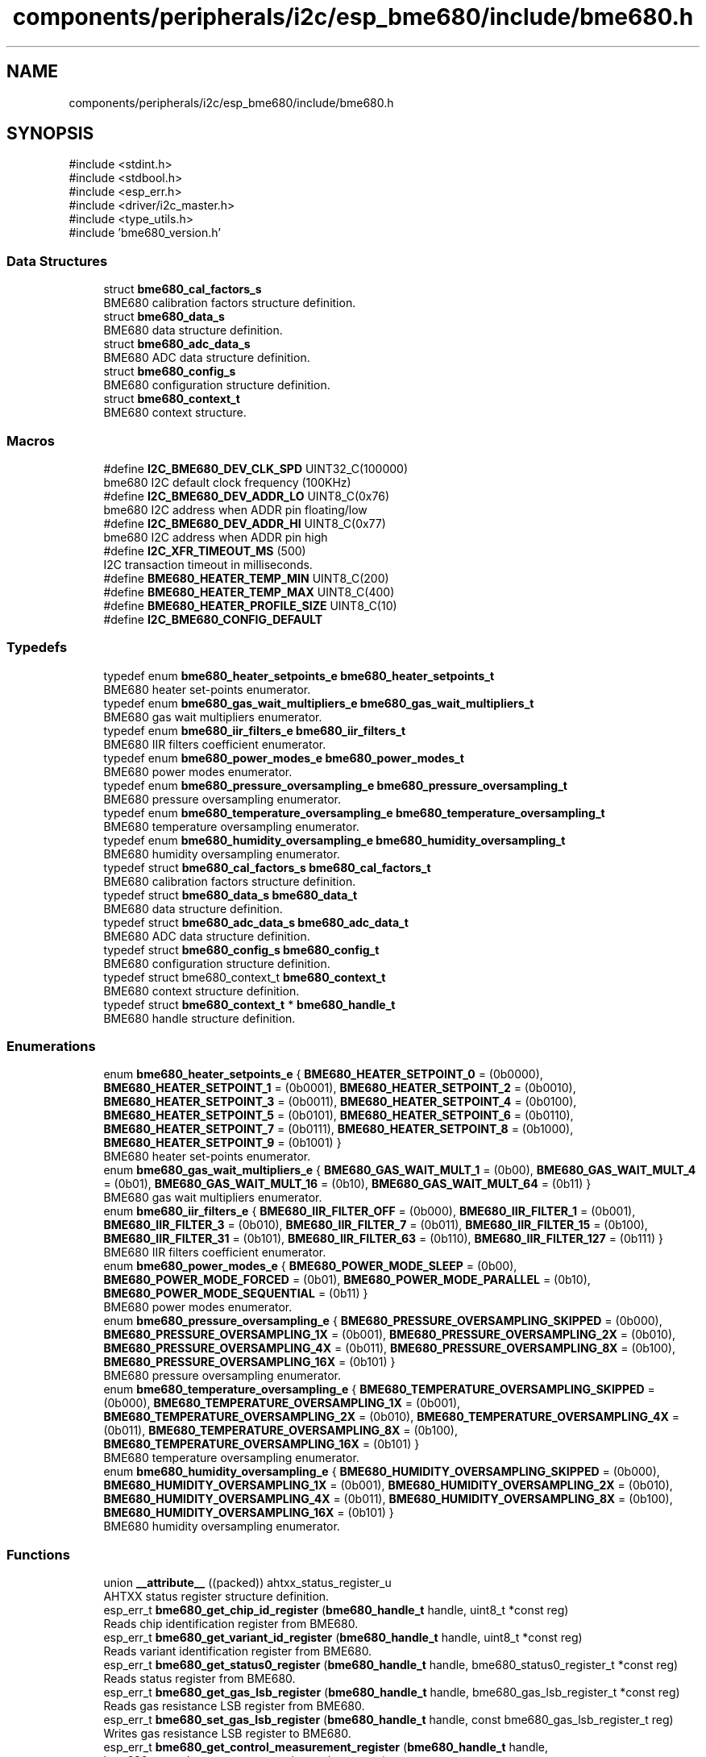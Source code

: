 .TH "components/peripherals/i2c/esp_bme680/include/bme680.h" 3 "ESP-IDF Components by K0I05" \" -*- nroff -*-
.ad l
.nh
.SH NAME
components/peripherals/i2c/esp_bme680/include/bme680.h
.SH SYNOPSIS
.br
.PP
\fR#include <stdint\&.h>\fP
.br
\fR#include <stdbool\&.h>\fP
.br
\fR#include <esp_err\&.h>\fP
.br
\fR#include <driver/i2c_master\&.h>\fP
.br
\fR#include <type_utils\&.h>\fP
.br
\fR#include 'bme680_version\&.h'\fP
.br

.SS "Data Structures"

.in +1c
.ti -1c
.RI "struct \fBbme680_cal_factors_s\fP"
.br
.RI "BME680 calibration factors structure definition\&. "
.ti -1c
.RI "struct \fBbme680_data_s\fP"
.br
.RI "BME680 data structure definition\&. "
.ti -1c
.RI "struct \fBbme680_adc_data_s\fP"
.br
.RI "BME680 ADC data structure definition\&. "
.ti -1c
.RI "struct \fBbme680_config_s\fP"
.br
.RI "BME680 configuration structure definition\&. "
.ti -1c
.RI "struct \fBbme680_context_t\fP"
.br
.RI "BME680 context structure\&. "
.in -1c
.SS "Macros"

.in +1c
.ti -1c
.RI "#define \fBI2C_BME680_DEV_CLK_SPD\fP   UINT32_C(100000)"
.br
.RI "bme680 I2C default clock frequency (100KHz) "
.ti -1c
.RI "#define \fBI2C_BME680_DEV_ADDR_LO\fP   UINT8_C(0x76)"
.br
.RI "bme680 I2C address when ADDR pin floating/low "
.ti -1c
.RI "#define \fBI2C_BME680_DEV_ADDR_HI\fP   UINT8_C(0x77)"
.br
.RI "bme680 I2C address when ADDR pin high "
.ti -1c
.RI "#define \fBI2C_XFR_TIMEOUT_MS\fP   (500)"
.br
.RI "I2C transaction timeout in milliseconds\&. "
.ti -1c
.RI "#define \fBBME680_HEATER_TEMP_MIN\fP   UINT8_C(200)"
.br
.ti -1c
.RI "#define \fBBME680_HEATER_TEMP_MAX\fP   UINT8_C(400)"
.br
.ti -1c
.RI "#define \fBBME680_HEATER_PROFILE_SIZE\fP   UINT8_C(10)"
.br
.ti -1c
.RI "#define \fBI2C_BME680_CONFIG_DEFAULT\fP"
.br
.in -1c
.SS "Typedefs"

.in +1c
.ti -1c
.RI "typedef enum \fBbme680_heater_setpoints_e\fP \fBbme680_heater_setpoints_t\fP"
.br
.RI "BME680 heater set-points enumerator\&. "
.ti -1c
.RI "typedef enum \fBbme680_gas_wait_multipliers_e\fP \fBbme680_gas_wait_multipliers_t\fP"
.br
.RI "BME680 gas wait multipliers enumerator\&. "
.ti -1c
.RI "typedef enum \fBbme680_iir_filters_e\fP \fBbme680_iir_filters_t\fP"
.br
.RI "BME680 IIR filters coefficient enumerator\&. "
.ti -1c
.RI "typedef enum \fBbme680_power_modes_e\fP \fBbme680_power_modes_t\fP"
.br
.RI "BME680 power modes enumerator\&. "
.ti -1c
.RI "typedef enum \fBbme680_pressure_oversampling_e\fP \fBbme680_pressure_oversampling_t\fP"
.br
.RI "BME680 pressure oversampling enumerator\&. "
.ti -1c
.RI "typedef enum \fBbme680_temperature_oversampling_e\fP \fBbme680_temperature_oversampling_t\fP"
.br
.RI "BME680 temperature oversampling enumerator\&. "
.ti -1c
.RI "typedef enum \fBbme680_humidity_oversampling_e\fP \fBbme680_humidity_oversampling_t\fP"
.br
.RI "BME680 humidity oversampling enumerator\&. "
.ti -1c
.RI "typedef struct \fBbme680_cal_factors_s\fP \fBbme680_cal_factors_t\fP"
.br
.RI "BME680 calibration factors structure definition\&. "
.ti -1c
.RI "typedef struct \fBbme680_data_s\fP \fBbme680_data_t\fP"
.br
.RI "BME680 data structure definition\&. "
.ti -1c
.RI "typedef struct \fBbme680_adc_data_s\fP \fBbme680_adc_data_t\fP"
.br
.RI "BME680 ADC data structure definition\&. "
.ti -1c
.RI "typedef struct \fBbme680_config_s\fP \fBbme680_config_t\fP"
.br
.RI "BME680 configuration structure definition\&. "
.ti -1c
.RI "typedef struct bme680_context_t \fBbme680_context_t\fP"
.br
.RI "BME680 context structure definition\&. "
.ti -1c
.RI "typedef struct \fBbme680_context_t\fP * \fBbme680_handle_t\fP"
.br
.RI "BME680 handle structure definition\&. "
.in -1c
.SS "Enumerations"

.in +1c
.ti -1c
.RI "enum \fBbme680_heater_setpoints_e\fP { \fBBME680_HEATER_SETPOINT_0\fP = (0b0000), \fBBME680_HEATER_SETPOINT_1\fP = (0b0001), \fBBME680_HEATER_SETPOINT_2\fP = (0b0010), \fBBME680_HEATER_SETPOINT_3\fP = (0b0011), \fBBME680_HEATER_SETPOINT_4\fP = (0b0100), \fBBME680_HEATER_SETPOINT_5\fP = (0b0101), \fBBME680_HEATER_SETPOINT_6\fP = (0b0110), \fBBME680_HEATER_SETPOINT_7\fP = (0b0111), \fBBME680_HEATER_SETPOINT_8\fP = (0b1000), \fBBME680_HEATER_SETPOINT_9\fP = (0b1001) }"
.br
.RI "BME680 heater set-points enumerator\&. "
.ti -1c
.RI "enum \fBbme680_gas_wait_multipliers_e\fP { \fBBME680_GAS_WAIT_MULT_1\fP = (0b00), \fBBME680_GAS_WAIT_MULT_4\fP = (0b01), \fBBME680_GAS_WAIT_MULT_16\fP = (0b10), \fBBME680_GAS_WAIT_MULT_64\fP = (0b11) }"
.br
.RI "BME680 gas wait multipliers enumerator\&. "
.ti -1c
.RI "enum \fBbme680_iir_filters_e\fP { \fBBME680_IIR_FILTER_OFF\fP = (0b000), \fBBME680_IIR_FILTER_1\fP = (0b001), \fBBME680_IIR_FILTER_3\fP = (0b010), \fBBME680_IIR_FILTER_7\fP = (0b011), \fBBME680_IIR_FILTER_15\fP = (0b100), \fBBME680_IIR_FILTER_31\fP = (0b101), \fBBME680_IIR_FILTER_63\fP = (0b110), \fBBME680_IIR_FILTER_127\fP = (0b111) }"
.br
.RI "BME680 IIR filters coefficient enumerator\&. "
.ti -1c
.RI "enum \fBbme680_power_modes_e\fP { \fBBME680_POWER_MODE_SLEEP\fP = (0b00), \fBBME680_POWER_MODE_FORCED\fP = (0b01), \fBBME680_POWER_MODE_PARALLEL\fP = (0b10), \fBBME680_POWER_MODE_SEQUENTIAL\fP = (0b11) }"
.br
.RI "BME680 power modes enumerator\&. "
.ti -1c
.RI "enum \fBbme680_pressure_oversampling_e\fP { \fBBME680_PRESSURE_OVERSAMPLING_SKIPPED\fP = (0b000), \fBBME680_PRESSURE_OVERSAMPLING_1X\fP = (0b001), \fBBME680_PRESSURE_OVERSAMPLING_2X\fP = (0b010), \fBBME680_PRESSURE_OVERSAMPLING_4X\fP = (0b011), \fBBME680_PRESSURE_OVERSAMPLING_8X\fP = (0b100), \fBBME680_PRESSURE_OVERSAMPLING_16X\fP = (0b101) }"
.br
.RI "BME680 pressure oversampling enumerator\&. "
.ti -1c
.RI "enum \fBbme680_temperature_oversampling_e\fP { \fBBME680_TEMPERATURE_OVERSAMPLING_SKIPPED\fP = (0b000), \fBBME680_TEMPERATURE_OVERSAMPLING_1X\fP = (0b001), \fBBME680_TEMPERATURE_OVERSAMPLING_2X\fP = (0b010), \fBBME680_TEMPERATURE_OVERSAMPLING_4X\fP = (0b011), \fBBME680_TEMPERATURE_OVERSAMPLING_8X\fP = (0b100), \fBBME680_TEMPERATURE_OVERSAMPLING_16X\fP = (0b101) }"
.br
.RI "BME680 temperature oversampling enumerator\&. "
.ti -1c
.RI "enum \fBbme680_humidity_oversampling_e\fP { \fBBME680_HUMIDITY_OVERSAMPLING_SKIPPED\fP = (0b000), \fBBME680_HUMIDITY_OVERSAMPLING_1X\fP = (0b001), \fBBME680_HUMIDITY_OVERSAMPLING_2X\fP = (0b010), \fBBME680_HUMIDITY_OVERSAMPLING_4X\fP = (0b011), \fBBME680_HUMIDITY_OVERSAMPLING_8X\fP = (0b100), \fBBME680_HUMIDITY_OVERSAMPLING_16X\fP = (0b101) }"
.br
.RI "BME680 humidity oversampling enumerator\&. "
.in -1c
.SS "Functions"

.in +1c
.ti -1c
.RI "union \fB__attribute__\fP ((packed)) ahtxx_status_register_u"
.br
.RI "AHTXX status register structure definition\&. "
.ti -1c
.RI "esp_err_t \fBbme680_get_chip_id_register\fP (\fBbme680_handle_t\fP handle, uint8_t *const reg)"
.br
.RI "Reads chip identification register from BME680\&. "
.ti -1c
.RI "esp_err_t \fBbme680_get_variant_id_register\fP (\fBbme680_handle_t\fP handle, uint8_t *const reg)"
.br
.RI "Reads variant identification register from BME680\&. "
.ti -1c
.RI "esp_err_t \fBbme680_get_status0_register\fP (\fBbme680_handle_t\fP handle, bme680_status0_register_t *const reg)"
.br
.RI "Reads status register from BME680\&. "
.ti -1c
.RI "esp_err_t \fBbme680_get_gas_lsb_register\fP (\fBbme680_handle_t\fP handle, bme680_gas_lsb_register_t *const reg)"
.br
.RI "Reads gas resistance LSB register from BME680\&. "
.ti -1c
.RI "esp_err_t \fBbme680_set_gas_lsb_register\fP (\fBbme680_handle_t\fP handle, const bme680_gas_lsb_register_t reg)"
.br
.RI "Writes gas resistance LSB register to BME680\&. "
.ti -1c
.RI "esp_err_t \fBbme680_get_control_measurement_register\fP (\fBbme680_handle_t\fP handle, bme680_control_measurement_register_t *const reg)"
.br
.RI "Reads control measurement register from BME680\&. "
.ti -1c
.RI "esp_err_t \fBbme680_set_control_measurement_register\fP (\fBbme680_handle_t\fP handle, const bme680_control_measurement_register_t reg)"
.br
.RI "Writes control measurement register to BME680\&. "
.ti -1c
.RI "esp_err_t \fBbme680_get_control_humidity_register\fP (\fBbme680_handle_t\fP handle, bme680_control_humidity_register_t *const reg)"
.br
.RI "Reads control humidity register from BME680\&. "
.ti -1c
.RI "esp_err_t \fBbme680_set_control_humidity_register\fP (\fBbme680_handle_t\fP handle, const bme680_control_humidity_register_t reg)"
.br
.RI "Writes control humidity register to BME680\&. "
.ti -1c
.RI "esp_err_t \fBbme680_get_control_gas0_register\fP (\fBbme680_handle_t\fP handle, bme680_control_gas0_register_t *const reg)"
.br
.RI "Reads control gas 0 register from BME680\&. "
.ti -1c
.RI "esp_err_t \fBbme680_set_control_gas0_register\fP (\fBbme680_handle_t\fP handle, const bme680_control_gas0_register_t reg)"
.br
.RI "Writes control gas 0 register to BME680\&. "
.ti -1c
.RI "esp_err_t \fBbme680_get_control_gas1_register\fP (\fBbme680_handle_t\fP handle, bme680_control_gas1_register_t *const reg)"
.br
.RI "Reads control gas 1 register from BME680\&. "
.ti -1c
.RI "esp_err_t \fBbme680_set_control_gas1_register\fP (\fBbme680_handle_t\fP handle, const bme680_control_gas1_register_t reg)"
.br
.RI "Writes control gas 1 register to BME680\&. "
.ti -1c
.RI "esp_err_t \fBbme680_get_configuration_register\fP (\fBbme680_handle_t\fP handle, bme680_config_register_t *const reg)"
.br
.RI "Reads configuration register from BME680\&. "
.ti -1c
.RI "esp_err_t \fBbme680_set_configuration_register\fP (\fBbme680_handle_t\fP handle, const bme680_config_register_t reg)"
.br
.RI "Writes configuration register to BME680\&. "
.ti -1c
.RI "esp_err_t \fBbme680_init\fP (i2c_master_bus_handle_t master_handle, const \fBbme680_config_t\fP *bme680_config, \fBbme680_handle_t\fP *bme680_handle)"
.br
.RI "Initializes an BME680 device onto the master bus\&. "
.ti -1c
.RI "esp_err_t \fBbme680_get_adc_signals\fP (\fBbme680_handle_t\fP handle, \fBbme680_adc_data_t\fP *const data)"
.br
.RI "Reads humidity, temperature, and pressure ADC signals from BME680\&. "
.ti -1c
.RI "esp_err_t \fBbme680_get_data\fP (\fBbme680_handle_t\fP handle, \fBbme680_data_t\fP *const data)"
.br
.RI "Reads humidity, temperature, and pressure measurements from BME680\&. "
.ti -1c
.RI "esp_err_t \fBbme680_get_data_status\fP (\fBbme680_handle_t\fP handle, bool *const ready)"
.br
.RI "Reads data status of the BME680\&. "
.ti -1c
.RI "esp_err_t \fBbme680_get_gas_measurement_index\fP (\fBbme680_handle_t\fP handle, uint8_t *const index)"
.br
.RI "Reads gas measurement index from the BME680\&. "
.ti -1c
.RI "esp_err_t \fBbme680_get_power_mode\fP (\fBbme680_handle_t\fP handle, \fBbme680_power_modes_t\fP *const power_mode)"
.br
.RI "Reads power mode setting from the BME680\&. "
.ti -1c
.RI "esp_err_t \fBbme680_set_power_mode\fP (\fBbme680_handle_t\fP handle, const \fBbme680_power_modes_t\fP power_mode)"
.br
.RI "Writes power mode setting to BME680\&. See datasheet, section 3\&.6, table 10\&. "
.ti -1c
.RI "esp_err_t \fBbme680_get_pressure_oversampling\fP (\fBbme680_handle_t\fP handle, \fBbme680_pressure_oversampling_t\fP *const oversampling)"
.br
.RI "Reads pressure oversampling setting from BME680\&. "
.ti -1c
.RI "esp_err_t \fBbme680_set_pressure_oversampling\fP (\fBbme680_handle_t\fP handle, const \fBbme680_pressure_oversampling_t\fP oversampling)"
.br
.RI "Writes pressure oversampling setting to BME680\&. See datasheet, section 3\&.3\&.1, table 4\&. "
.ti -1c
.RI "esp_err_t \fBbme680_get_temperature_oversampling\fP (\fBbme680_handle_t\fP handle, \fBbme680_temperature_oversampling_t\fP *const oversampling)"
.br
.RI "Reads temperature oversampling setting from BME680\&. "
.ti -1c
.RI "esp_err_t \fBbme680_set_temperature_oversampling\fP (\fBbme680_handle_t\fP handle, const \fBbme680_temperature_oversampling_t\fP oversampling)"
.br
.RI "Writes temperature oversampling setting to BME680\&. See datasheet, section 3\&.3\&.1, table 4\&. "
.ti -1c
.RI "esp_err_t \fBbme680_get_humidity_oversampling\fP (\fBbme680_handle_t\fP handle, \fBbme680_humidity_oversampling_t\fP *const oversampling)"
.br
.RI "Reads humidity oversampling setting from BME680\&. "
.ti -1c
.RI "esp_err_t \fBbme680_set_humidity_oversampling\fP (\fBbme680_handle_t\fP handle, const \fBbme680_humidity_oversampling_t\fP oversampling)"
.br
.RI "Writes humidity oversampling setting to BME680\&. See datasheet, section 3\&.3\&.1, table 4\&. "
.ti -1c
.RI "esp_err_t \fBbme680_get_iir_filter\fP (\fBbme680_handle_t\fP handle, \fBbme680_iir_filters_t\fP *const iir_filter)"
.br
.RI "Reads IIR filter setting from BME680\&. "
.ti -1c
.RI "esp_err_t \fBbme680_set_iir_filter\fP (\fBbme680_handle_t\fP handle, const \fBbme680_iir_filters_t\fP iir_filter)"
.br
.RI "Writes IIR filter setting to BME680\&. See datasheet, section 3\&.4, table 7\&. "
.ti -1c
.RI "esp_err_t \fBbme680_reset\fP (\fBbme680_handle_t\fP handle)"
.br
.RI "Issues soft-reset sensor and initializes registers for BME680\&. "
.ti -1c
.RI "char * \fBbme680_air_quality_to_string\fP (float iaq_score)"
.br
.RI "Air quality as a string based on the IAQ score\&. "
.ti -1c
.RI "esp_err_t \fBbme680_remove\fP (\fBbme680_handle_t\fP handle)"
.br
.RI "Removes an BME680 device from master bus\&. "
.ti -1c
.RI "esp_err_t \fBbme680_delete\fP (\fBbme680_handle_t\fP handle)"
.br
.RI "Removes an BME680 device from master bus and frees handle\&. "
.ti -1c
.RI "const char * \fBbme680_get_fw_version\fP (void)"
.br
.RI "Converts BME680 firmware version numbers (major, minor, patch, build) into a string\&. "
.ti -1c
.RI "int32_t \fBbme680_get_fw_version_number\fP (void)"
.br
.RI "Converts BME680 firmware version numbers (major, minor, patch) into an integer value\&. "
.in -1c
.SS "Variables"

.in +1c
.ti -1c
.RI "\fBbme680_status0_register_t\fP"
.br
.ti -1c
.RI "\fBbme680_control_measurement_register_t\fP"
.br
.ti -1c
.RI "\fBbme680_control_humidity_register_t\fP"
.br
.ti -1c
.RI "\fBbme680_control_gas1_register_t\fP"
.br
.ti -1c
.RI "\fBbme680_control_gas0_register_t\fP"
.br
.ti -1c
.RI "\fBbme680_gas_lsb_register_t\fP"
.br
.ti -1c
.RI "\fBbme680_config_register_t\fP"
.br
.in -1c
.SH "Author"
.PP 
Generated automatically by Doxygen for ESP-IDF Components by K0I05 from the source code\&.
